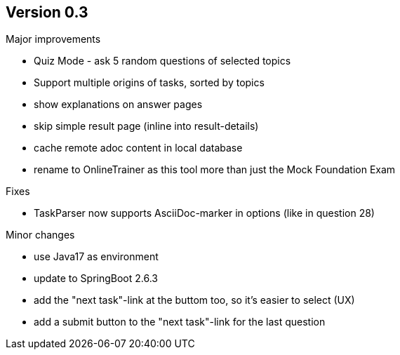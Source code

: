 ## Version 0.3

Major improvements

* Quiz Mode - ask 5 random questions of selected topics
* Support multiple origins of tasks, sorted by topics
* show explanations on answer pages
* skip simple result page (inline into result-details)
* cache remote adoc content in local database 
* rename to OnlineTrainer as this tool more than just the Mock Foundation Exam

Fixes

* TaskParser now supports AsciiDoc-marker in options (like in question 28)

Minor changes

* use Java17 as environment
* update to SpringBoot 2.6.3
* add the "next task"-link at the buttom too, so it's easier to select (UX)
* add a submit button to the "next task"-link for the last question
